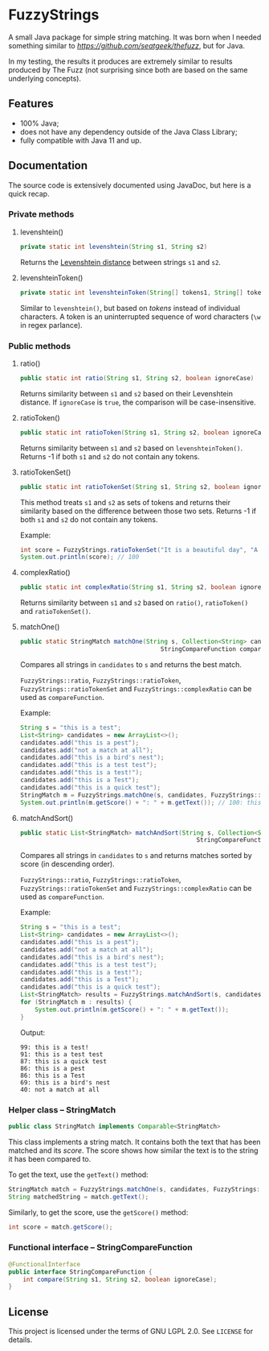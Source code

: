 * FuzzyStrings

A small Java package for simple string matching. It was born when I needed something similar to [[The Fuzz][https://github.com/seatgeek/thefuzz]], but for Java.

In my testing, the results it produces are extremely similar to results produced by The Fuzz (not surprising since both are based on the same underlying concepts).

** Features

- 100% Java;
- does not have any dependency outside of the Java Class Library;
- fully compatible with Java 11 and up.

** Documentation

The source code is extensively documented using JavaDoc, but here is a quick recap.

*** Private methods

**** levenshtein()

#+begin_src java
private static int levenshtein(String s1, String s2)
#+end_src

Returns the [[https://en.wikipedia.org/wiki/Levenshtein_distance][Levenshtein distance]] between strings =s1= and =s2=.

**** levenshteinToken()

#+begin_src java
private static int levenshteinToken(String[] tokens1, String[] tokens2)
#+end_src

Similar to =levenshtein()=, but based on /tokens/ instead of individual characters. A token is an uninterrupted sequence of word characters (=\w= in regex parlance).

*** Public methods

**** ratio()

#+begin_src java
public static int ratio(String s1, String s2, boolean ignoreCase)
#+end_src

Returns similarity between =s1= and =s2= based on their Levenshtein distance. If =ignoreCase= is =true=, the comparison will be case-insensitive.

**** ratioToken()

#+begin_src java
public static int ratioToken(String s1, String s2, boolean ignoreCase)
#+end_src

Returns similarity between =s1= and =s2= based on =levenshteinToken()=. Returns -1 if both =s1= and =s2= do not contain any tokens.

**** ratioTokenSet()

#+begin_src java
public static int ratioTokenSet(String s1, String s2, boolean ignoreCase)
#+end_src

This method treats =s1= and =s2= as sets of tokens and returns their similarity based on the difference between those two sets. Returns -1 if both =s1= and =s2= do not contain any tokens.

Example:

#+begin_src java
int score = FuzzyStrings.ratioTokenSet("It is a beautiful day", "A beautiful day it is", true);
System.out.println(score); // 100
#+end_src

**** complexRatio()

#+begin_src java
public static int complexRatio(String s1, String s2, boolean ignoreCase)
#+end_src

Returns similarity between =s1= and =s2= based on =ratio()=, =ratioToken()= and =ratioTokenSet()=.

**** matchOne()

#+begin_src java
public static StringMatch matchOne(String s, Collection<String> candidates,
                                       StringCompareFunction compareFunction, boolean ignoreCase)
#+end_src

Compares all strings in =candidates= to =s= and returns the best match.

=FuzzyStrings::ratio=, =FuzzyStrings::ratioToken=, =FuzzyStrings::ratioTokenSet= and =FuzzyStrings::complexRatio= can be used as =compareFunction=.

Example:

#+begin_src java
String s = "this is a test";
List<String> candidates = new ArrayList<>();
candidates.add("this is a pest");
candidates.add("not a match at all");
candidates.add("this is a bird's nest");
candidates.add("this is a test test");
candidates.add("this is a test!");
candidates.add("this is a Test");
candidates.add("this is a quick test");
StringMatch m = FuzzyStrings.matchOne(s, candidates, FuzzyStrings::complexRatio, true);
System.out.println(m.getScore() + ": " + m.getText()); // 100: this is a Test
#+end_src

**** matchAndSort()

#+begin_src java
public static List<StringMatch> matchAndSort(String s, Collection<String> candidates,
                                                 StringCompareFunction compareFunction, boolean ignoreCase) 
#+end_src

Compares all strings in =candidates= to =s= and returns matches sorted by score (in descending order).

=FuzzyStrings::ratio=, =FuzzyStrings::ratioToken=, =FuzzyStrings::ratioTokenSet= and =FuzzyStrings::complexRatio= can be used as =compareFunction=.

Example:

#+begin_src java
String s = "this is a test";
List<String> candidates = new ArrayList<>();
candidates.add("this is a pest");
candidates.add("not a match at all");
candidates.add("this is a bird's nest");
candidates.add("this is a test test");
candidates.add("this is a test!");
candidates.add("this is a Test");
candidates.add("this is a quick test");
List<StringMatch> results = FuzzyStrings.matchAndSort(s, candidates, FuzzyStrings::complexRatio, false);
for (StringMatch m : results) {
    System.out.println(m.getScore() + ": " + m.getText());
}
#+end_src

Output:

#+begin_example
99: this is a test!
91: this is a test test
87: this is a quick test
86: this is a pest
86: this is a Test
69: this is a bird's nest
40: not a match at all
#+end_example

*** Helper class -- StringMatch

#+begin_src java
public class StringMatch implements Comparable<StringMatch>
#+end_src

This class implements a string match. It contains both the text that has been matched and its /score/. The score shows how similar the text is to the string it has been compared to.

To get the text, use the =getText()= method:

#+begin_src java
StringMatch match = FuzzyStrings.matchOne(s, candidates, FuzzyStrings::complexRatio, false);
String matchedString = match.getText();
#+end_src

Similarly, to get the score, use the =getScore()= method:

#+begin_src java
int score = match.getScore();
#+end_src

*** Functional interface -- StringCompareFunction

#+begin_src java
@FunctionalInterface
public interface StringCompareFunction {
    int compare(String s1, String s2, boolean ignoreCase);
}
#+end_src


** License

This project is licensed under the terms of GNU LGPL 2.0. See =LICENSE= for details.
